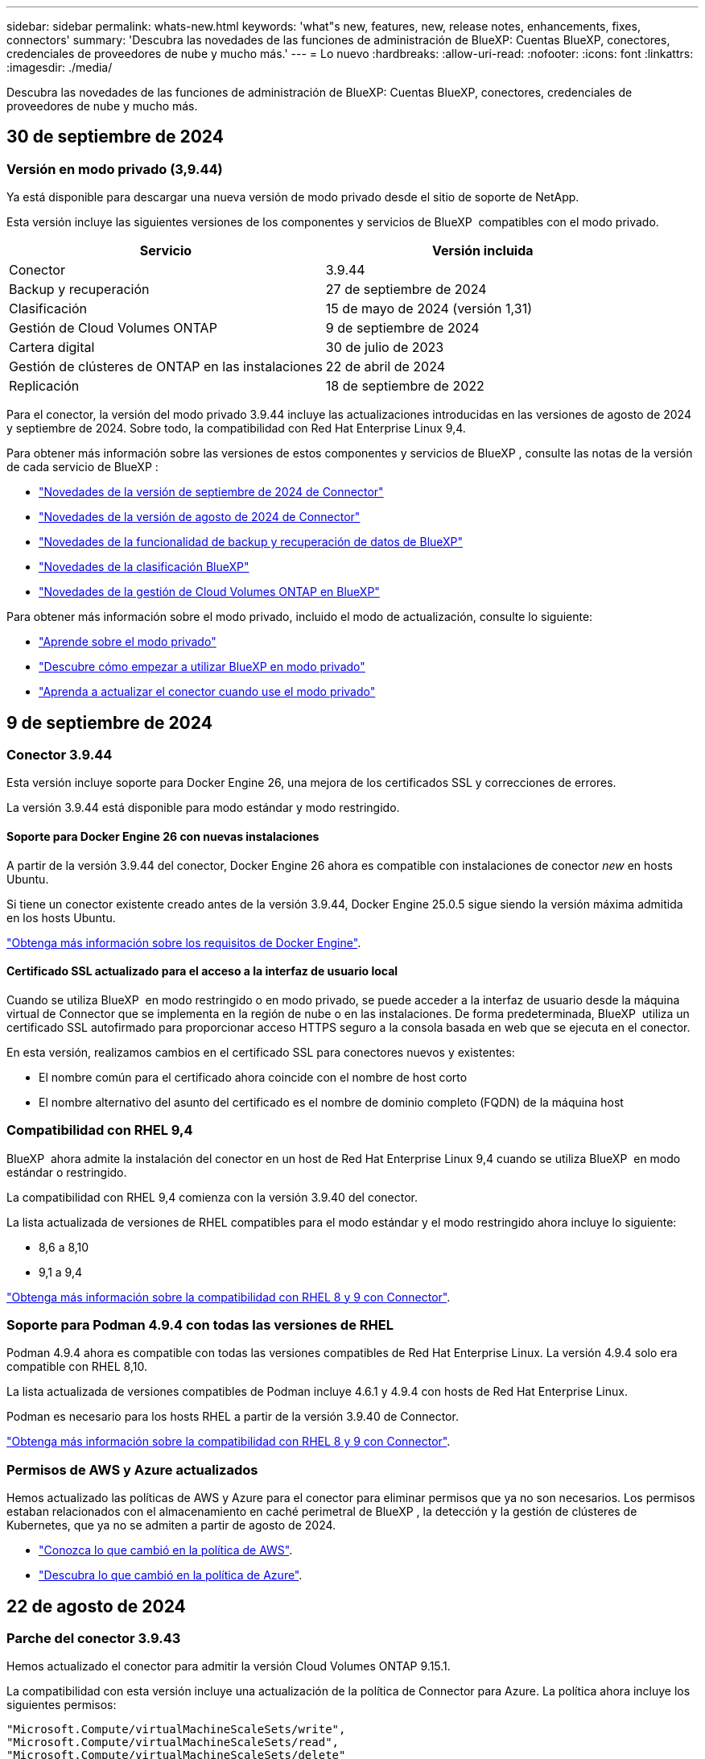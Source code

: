 ---
sidebar: sidebar 
permalink: whats-new.html 
keywords: 'what"s new, features, new, release notes, enhancements, fixes, connectors' 
summary: 'Descubra las novedades de las funciones de administración de BlueXP: Cuentas BlueXP, conectores, credenciales de proveedores de nube y mucho más.' 
---
= Lo nuevo
:hardbreaks:
:allow-uri-read: 
:nofooter: 
:icons: font
:linkattrs: 
:imagesdir: ./media/


[role="lead"]
Descubra las novedades de las funciones de administración de BlueXP: Cuentas BlueXP, conectores, credenciales de proveedores de nube y mucho más.



== 30 de septiembre de 2024



=== Versión en modo privado (3,9.44)

Ya está disponible para descargar una nueva versión de modo privado desde el sitio de soporte de NetApp.

Esta versión incluye las siguientes versiones de los componentes y servicios de BlueXP  compatibles con el modo privado.

[cols="2*"]
|===
| Servicio | Versión incluida 


| Conector | 3.9.44 


| Backup y recuperación | 27 de septiembre de 2024 


| Clasificación | 15 de mayo de 2024 (versión 1,31) 


| Gestión de Cloud Volumes ONTAP | 9 de septiembre de 2024 


| Cartera digital | 30 de julio de 2023 


| Gestión de clústeres de ONTAP en las instalaciones | 22 de abril de 2024 


| Replicación | 18 de septiembre de 2022 
|===
Para el conector, la versión del modo privado 3.9.44 incluye las actualizaciones introducidas en las versiones de agosto de 2024 y septiembre de 2024. Sobre todo, la compatibilidad con Red Hat Enterprise Linux 9,4.

Para obtener más información sobre las versiones de estos componentes y servicios de BlueXP , consulte las notas de la versión de cada servicio de BlueXP :

* https://docs.netapp.com/us-en/bluexp-setup-admin/whats-new.html#9-september-2024["Novedades de la versión de septiembre de 2024 de Connector"]
* https://docs.netapp.com/us-en/bluexp-setup-admin/whats-new.html#8-august-2024["Novedades de la versión de agosto de 2024 de Connector"]
* https://docs.netapp.com/us-en/bluexp-backup-recovery/whats-new.html["Novedades de la funcionalidad de backup y recuperación de datos de BlueXP"^]
* https://docs.netapp.com/us-en/bluexp-classification/whats-new.html["Novedades de la clasificación BlueXP"^]
* https://docs.netapp.com/us-en/bluexp-cloud-volumes-ontap/whats-new.html["Novedades de la gestión de Cloud Volumes ONTAP en BlueXP"^]


Para obtener más información sobre el modo privado, incluido el modo de actualización, consulte lo siguiente:

* https://docs.netapp.com/us-en/bluexp-setup-admin/concept-modes.html["Aprende sobre el modo privado"]
* https://docs.netapp.com/us-en/bluexp-setup-admin/task-quick-start-private-mode.html["Descubre cómo empezar a utilizar BlueXP en modo privado"]
* https://docs.netapp.com/us-en/bluexp-setup-admin/task-upgrade-connector.html["Aprenda a actualizar el conector cuando use el modo privado"]




== 9 de septiembre de 2024



=== Conector 3.9.44

Esta versión incluye soporte para Docker Engine 26, una mejora de los certificados SSL y correcciones de errores.

La versión 3.9.44 está disponible para modo estándar y modo restringido.



==== Soporte para Docker Engine 26 con nuevas instalaciones

A partir de la versión 3.9.44 del conector, Docker Engine 26 ahora es compatible con instalaciones de conector _new_ en hosts Ubuntu.

Si tiene un conector existente creado antes de la versión 3.9.44, Docker Engine 25.0.5 sigue siendo la versión máxima admitida en los hosts Ubuntu.

https://docs.netapp.com/us-en/bluexp-setup-admin/task-install-connector-on-prem.html#step-1-review-host-requirements["Obtenga más información sobre los requisitos de Docker Engine"].



==== Certificado SSL actualizado para el acceso a la interfaz de usuario local

Cuando se utiliza BlueXP  en modo restringido o en modo privado, se puede acceder a la interfaz de usuario desde la máquina virtual de Connector que se implementa en la región de nube o en las instalaciones. De forma predeterminada, BlueXP  utiliza un certificado SSL autofirmado para proporcionar acceso HTTPS seguro a la consola basada en web que se ejecuta en el conector.

En esta versión, realizamos cambios en el certificado SSL para conectores nuevos y existentes:

* El nombre común para el certificado ahora coincide con el nombre de host corto
* El nombre alternativo del asunto del certificado es el nombre de dominio completo (FQDN) de la máquina host




=== Compatibilidad con RHEL 9,4

BlueXP  ahora admite la instalación del conector en un host de Red Hat Enterprise Linux 9,4 cuando se utiliza BlueXP  en modo estándar o restringido.

La compatibilidad con RHEL 9,4 comienza con la versión 3.9.40 del conector.

La lista actualizada de versiones de RHEL compatibles para el modo estándar y el modo restringido ahora incluye lo siguiente:

* 8,6 a 8,10
* 9,1 a 9,4


https://docs.netapp.com/us-en/bluexp-setup-admin/reference-connector-operating-system-changes.html["Obtenga más información sobre la compatibilidad con RHEL 8 y 9 con Connector"].



=== Soporte para Podman 4.9.4 con todas las versiones de RHEL

Podman 4.9.4 ahora es compatible con todas las versiones compatibles de Red Hat Enterprise Linux. La versión 4.9.4 solo era compatible con RHEL 8,10.

La lista actualizada de versiones compatibles de Podman incluye 4.6.1 y 4.9.4 con hosts de Red Hat Enterprise Linux.

Podman es necesario para los hosts RHEL a partir de la versión 3.9.40 de Connector.

https://docs.netapp.com/us-en/bluexp-setup-admin/reference-connector-operating-system-changes.html["Obtenga más información sobre la compatibilidad con RHEL 8 y 9 con Connector"].



=== Permisos de AWS y Azure actualizados

Hemos actualizado las políticas de AWS y Azure para el conector para eliminar permisos que ya no son necesarios. Los permisos estaban relacionados con el almacenamiento en caché perimetral de BlueXP , la detección y la gestión de clústeres de Kubernetes, que ya no se admiten a partir de agosto de 2024.

* https://docs.netapp.com/us-en/bluexp-setup-admin/reference-permissions.html#change-log["Conozca lo que cambió en la política de AWS"].
* https://docs.netapp.com/us-en/bluexp-setup-admin/reference-permissions-azure.html#change-log["Descubra lo que cambió en la política de Azure"].




== 22 de agosto de 2024



=== Parche del conector 3.9.43

Hemos actualizado el conector para admitir la versión Cloud Volumes ONTAP 9.15.1.

La compatibilidad con esta versión incluye una actualización de la política de Connector para Azure. La política ahora incluye los siguientes permisos:

[source, json]
----
"Microsoft.Compute/virtualMachineScaleSets/write",
"Microsoft.Compute/virtualMachineScaleSets/read",
"Microsoft.Compute/virtualMachineScaleSets/delete"
----
Estos permisos son necesarios para la compatibilidad de Cloud Volumes ONTAP con conjuntos de escalas de máquinas virtuales. Si tiene conectores existentes y desea utilizar esta nueva función, deberá agregar estos permisos a los roles personalizados asociados a sus credenciales de Azure.

* https://docs.netapp.com/us-en/cloud-volumes-ontap-relnotes["Obtenga más información sobre la versión 9.15.1 de Cloud Volumes ONTAP"^]
* https://docs.netapp.com/us-en/bluexp-setup-admin/reference-permissions-azure.html["Ver los permisos de Azure para Connector"].




== 8 de agosto de 2024



=== Conector 3.9.43

Esta versión incluye mejoras y correcciones de errores menores.

La versión 3.9.43 está disponible para modo estándar y modo restringido.



=== Actualización de los requisitos de CPU y RAM

Para proporcionar una mayor fiabilidad y mejorar el rendimiento de BlueXP  y el conector, ahora necesitamos CPU y RAM adicionales para la máquina virtual de conector:

* CPU: 8 núcleos o 8 vCPU (el requisito anterior era 4)
* RAM: 32 GB (el requisito anterior era 14 GB)


Como resultado de este cambio, el tipo de instancia de VM predeterminado al implementar el conector desde BlueXP  o desde el mercado del proveedor de nube es el siguiente:

* AWS: t3.2xlarge
* Azure: Standard_D8s_v3
* Google Cloud: N2-standard-8


Los requisitos actualizados de CPU y RAM se aplican a todos los conectores nuevos. Para los conectores existentes, se recomienda aumentar la CPU y la RAM para proporcionar un mejor rendimiento y fiabilidad.



=== Compatibilidad con Podman 4.9.4 con RHEL 8,10

Ahora se admite la versión 4.9.4 de Podman al instalar Connector en un host Red Hat Enterprise Linux 8,10.



=== Validación de usuario para federación de identidades

Si utiliza la federación de identidades con BlueXP , todos los usuarios que inicien sesión en BlueXP  por primera vez deberán completar un formulario rápido para validar su identidad.



== 31 de julio de 2024



=== Versión en modo privado (3,9.42)

Ya está disponible para descargar una nueva versión de modo privado desde el sitio de soporte de NetApp.



==== Compatibilidad con RHEL 8 y 9

Esta versión incluye soporte para instalar Connector en un host Red Hat Enterprise Linux 8 o 9 cuando se utiliza BlueXP en modo privado. Se admiten las siguientes versiones de RHEL:

* 8,6 a 8,10
* 9,1 a 9,3


Podman se requiere como herramienta de orquestación de contenedores para estos sistemas operativos.

Debe conocer los requisitos de Podman, las limitaciones conocidas, un resumen de la compatibilidad con el sistema operativo, qué hacer si tiene un host RHEL 7, cómo comenzar y mucho más.

https://docs.netapp.com/us-en/bluexp-setup-admin/reference-connector-operating-system-changes.html["Obtenga más información sobre la compatibilidad con RHEL 8 y 9 con Connector"].



==== Versiones incluidas en esta versión

Esta versión incluye las siguientes versiones de los servicios de BlueXP que son compatibles con el modo privado.

[cols="2*"]
|===
| Servicio | Versión incluida 


| Conector | 3.9.42 


| Backup y recuperación | 18 de julio de 2024 


| Clasificación | 1 de julio de 2024 (versión 1,33) 


| Gestión de Cloud Volumes ONTAP | 10 de junio de 2024 


| Cartera digital | 30 de julio de 2023 


| Gestión de clústeres de ONTAP en las instalaciones | 30 de julio de 2023 


| Replicación | 18 de septiembre de 2022 
|===
Para obtener más información sobre las versiones de estos servicios de BlueXP, consulta las notas de la versión de cada servicio de BlueXP.

* https://docs.netapp.com/us-en/bluexp-setup-admin/concept-modes.html["Aprende sobre el modo privado"]
* https://docs.netapp.com/us-en/bluexp-setup-admin/task-quick-start-private-mode.html["Descubre cómo empezar a utilizar BlueXP en modo privado"]
* https://docs.netapp.com/us-en/bluexp-setup-admin/task-upgrade-connector.html["Aprenda a actualizar el conector cuando use el modo privado"]
* https://docs.netapp.com/us-en/bluexp-backup-recovery/whats-new.html["Descubre las novedades del backup y la recuperación de datos de BlueXP"^]
* https://docs.netapp.com/us-en/bluexp-classification/whats-new.html["Descubre las novedades de la clasificación de BlueXP"^]
* https://docs.netapp.com/us-en/bluexp-cloud-volumes-ontap/whats-new.html["Descubre las novedades de la gestión de Cloud Volumes ONTAP en BlueXP"^]




== 15 de julio de 2024



=== Compatibilidad con RHEL 8,10

BlueXP ahora admite la instalación de Connector en un host Red Hat Enterprise Linux 8,10 cuando se utiliza el modo estándar o el modo restringido.

La compatibilidad con RHEL 8,10 comienza con la versión 3.9.40 del conector.

https://docs.netapp.com/us-en/bluexp-setup-admin/reference-connector-operating-system-changes.html["Obtenga más información sobre la compatibilidad con RHEL 8 y 9 con Connector"].



== 8 de julio de 2024



=== Conector 3.9.42

Esta versión incluye mejoras menores, correcciones de errores y soporte para Connector en la región AWS Canada West (Calgary).

La versión 3.9.42 está disponible para modo estándar y modo restringido.



=== Requisitos del motor Docker actualizados

Cuando Connector está instalado en un host Ubuntu, la versión mínima admitida de Docker Engine es ahora 23,0.6. Anteriormente era 19,3.1.

La versión máxima admitida sigue siendo 25,0.5.

https://docs.netapp.com/us-en/bluexp-setup-admin/task-install-connector-on-prem.html#step-1-review-host-requirements["Ver requisitos del host de Connector"].



=== Ahora se requiere verificación de correo electrónico

Ahora se requiere que los nuevos usuarios que se registren en BlueXP verifiquen su dirección de correo electrónico para poder iniciar sesión.



== 12 de junio de 2024



=== Conector 3.9.41

Esta versión de BlueXP Connector incluye mejoras de seguridad y correcciones de errores menores.

La versión 3.9.41 está disponible para modo estándar y modo restringido.



== 4 de junio de 2024



=== Versión en modo privado (3,9.40)

Ya está disponible para descargar una nueva versión de modo privado desde el sitio de soporte de NetApp. Esta versión incluye las siguientes versiones de los servicios de BlueXP que son compatibles con el modo privado.

Tenga en cuenta que esta versión de modo privado _not_ incluye compatibilidad con el conector con Red Hat Enterprise Linux 8 y 9.

[cols="2*"]
|===
| Servicio | Versión incluida 


| Conector | 3.9.40 


| Backup y recuperación | 17 de mayo de 2024 


| Clasificación | 15 de mayo de 2024 (versión 1,31) 


| Gestión de Cloud Volumes ONTAP | 17 de mayo de 2024 


| Cartera digital | 30 de julio de 2023 


| Gestión de clústeres de ONTAP en las instalaciones | 30 de julio de 2023 


| Replicación | 18 de septiembre de 2022 
|===
Para obtener más información sobre las versiones de estos servicios de BlueXP, consulta las notas de la versión de cada servicio de BlueXP.

* https://docs.netapp.com/us-en/bluexp-setup-admin/concept-modes.html["Aprende sobre el modo privado"]
* https://docs.netapp.com/us-en/bluexp-setup-admin/task-quick-start-private-mode.html["Descubre cómo empezar a utilizar BlueXP en modo privado"]
* https://docs.netapp.com/us-en/bluexp-setup-admin/task-upgrade-connector.html["Aprenda a actualizar el conector cuando use el modo privado"]
* https://docs.netapp.com/us-en/bluexp-backup-recovery/whats-new.html["Descubre las novedades del backup y la recuperación de datos de BlueXP"^]
* https://docs.netapp.com/us-en/bluexp-classification/whats-new.html["Descubre las novedades de la clasificación de BlueXP"^]
* https://docs.netapp.com/us-en/bluexp-cloud-volumes-ontap/whats-new.html["Descubre las novedades de la gestión de Cloud Volumes ONTAP en BlueXP"^]




== 17 de mayo de 2024



=== Conector 3.9.40

Esta versión de BlueXP Connector incluye compatibilidad con sistemas operativos adicionales, mejoras de seguridad menores y correcciones de errores.

En este momento, la versión 3.9.40 está disponible para modo estándar y modo restringido.



==== Compatibilidad con RHEL 8 y 9

El conector ahora es compatible con los hosts que ejecutan las siguientes versiones de Red Hat Enterprise Linux con instalaciones de conector _new_ cuando se utiliza BlueXP en modo estándar o restringido:

* 8,6 a 8,9
* 9,1 a 9,3


Podman se requiere como herramienta de orquestación de contenedores para estos sistemas operativos.

Debe conocer los requisitos de Podman, las limitaciones conocidas, un resumen de la compatibilidad con el sistema operativo, qué hacer si tiene un host RHEL 7, cómo comenzar y mucho más.

https://docs.netapp.com/us-en/bluexp-setup-admin/reference-connector-operating-system-changes.html["Obtenga más información sobre la compatibilidad con RHEL 8 y 9 con Connector"].



==== Fin del soporte para RHEL 7 y CentOS 7

El 30 de junio de 2024, RHEL 7 llegará al final del mantenimiento (EOM), mientras que CentOS 7 alcanzará el final de su vida útil (EOL). NetApp continuará admitiendo el conector en estas distribuciones de Linux hasta el 30 de junio de 2024.

https://docs.netapp.com/us-en/bluexp-setup-admin/reference-connector-operating-system-changes.html["Descubra qué hacer si tiene un conector existente que se ejecuta en RHEL 7 o CentOS 7"].



==== Actualización de permisos de AWS

En la versión 3.9.38, actualizamos la directiva Connector para AWS para incluir el permiso «EC2:DescribeAvailabilityZones». Este permiso ahora es necesario para admitir las zonas locales de AWS con Cloud Volumes ONTAP.

* https://docs.netapp.com/us-en/bluexp-setup-admin/reference-permissions-aws.html["Ver los permisos de AWS para el conector"].
* https://docs.netapp.com/us-en/bluexp-cloud-volumes-ontap/whats-new.html["Obtenga más información sobre el soporte para las zonas locales de AWS"^]




== 22 de abril de 2024



=== Conector 3.9.39

Esta versión de BlueXP Connector incluye mejoras de seguridad y correcciones de errores menores.

En este momento, la versión 3.9.39 está disponible para modo estándar y modo restringido.



=== Permisos de AWS para crear un conector

Ahora se necesitan dos permisos adicionales para crear un conector en AWS desde BlueXP:

[source, json]
----
"ec2:DescribeLaunchTemplates",
"ec2:CreateLaunchTemplate",
----
Estos permisos son necesarios para habilitar IMDSv2 en la instancia EC2 para el conector.

Hemos incluido estos permisos en la política que se muestra en la interfaz de usuario de BlueXP al crear un Connector y en la misma política que se proporciona en la documentación.


NOTE: Esta directiva sólo contiene los permisos necesarios para iniciar la instancia de Connector en AWS desde BlueXP. No es la misma política que se asigna a la instancia de Connector.

https://docs.netapp.com/us-en/bluexp-setup-admin/task-install-connector-aws-bluexp.html#step-2-set-up-aws-permissions["Aprenda a configurar permisos de AWS para crear un conector desde AWS"].



== 11 de abril de 2024



=== Actualización de Docker Engine

Hemos actualizado los requisitos de Docker Engine para especificar la versión máxima admitida en el conector, que es 25,0.5. La versión mínima admitida sigue siendo la 19,3.1.

https://docs.netapp.com/us-en/bluexp-setup-admin/task-install-connector-on-prem.html#step-1-review-host-requirements["Ver requisitos del host de Connector"].



== 26 de marzo de 2024



=== Versión en modo privado (3,9.38)

Ya está disponible una nueva versión del modo privado para BlueXP. Esta versión incluye las siguientes versiones de los servicios de BlueXP que son compatibles con el modo privado.

[cols="2*"]
|===
| Servicio | Versión incluida 


| Conector | 3.9.38 


| Backup y recuperación | 12 de marzo de 2024 


| Clasificación | 4 de marzo de 2024 


| Gestión de Cloud Volumes ONTAP | 8 de marzo de 2024 


| Cartera digital | 30 de julio de 2023 


| Gestión de clústeres de ONTAP en las instalaciones | 30 de julio de 2023 


| Replicación | 18 de septiembre de 2022 
|===
Esta nueva versión está disponible para descargar desde el sitio de soporte de NetApp.

* https://docs.netapp.com/us-en/bluexp-setup-admin/concept-modes.html["Aprende sobre el modo privado"]
* https://docs.netapp.com/us-en/bluexp-setup-admin/task-quick-start-private-mode.html["Descubre cómo empezar a utilizar BlueXP en modo privado"]
* https://docs.netapp.com/us-en/bluexp-setup-admin/task-upgrade-connector.html["Aprenda a actualizar el conector cuando use el modo privado"]




== 8 de marzo de 2024



=== Conector 3.9.38

En este momento, la versión 3.9.38 está disponible para modo estándar y modo restringido. Esta versión incluye compatibilidad con IMDSv2 en AWS y una actualización de permisos de AWS.



==== Compatibilidad con IMDSv2

BlueXP ahora es compatible con el servicio de metadatos de la instancia de Amazon EC2 versión 2 (IMDSv2) con la instancia de conector y con las instancias de Cloud Volumes ONTAP. IMDSv2 proporciona protección mejorada contra vulnerabilidades. Anteriormente, solo IMDSv1 era compatible.

https://aws.amazon.com/blogs/security/defense-in-depth-open-firewalls-reverse-proxies-ssrf-vulnerabilities-ec2-instance-metadata-service/["Obtenga más información sobre IMDSv2 en el blog de seguridad de AWS"^]

El servicio de metadatos de instancia (IMDS) se activa de la siguiente forma en las instancias EC2:

* Para nuevas puestas en marcha de Connector de BlueXP o mediante https://docs.netapp.com/us-en/bluexp-automation/automate/overview.html["Guiones Terraform"^], IMDSv2 está activado por defecto en la instancia EC2.
* Si inicia una nueva instancia de EC2 en AWS y, a continuación, instala manualmente el software Connector, también se habilita IMDSv2 de forma predeterminada.
* Si inicia Connector desde AWS Marketplace, IMDSv1 está habilitado de forma predeterminada. Puede configurar manualmente IMDSv2 en la instancia de EC2.
* Para los conectores existentes, IMDSv1 sigue siendo compatible, pero puede configurar manualmente IMDSv2 en la instancia EC2 si lo prefiere.
* Para Cloud Volumes ONTAP, IMDSv1 se habilita de forma predeterminada en las instancias nuevas y existentes. Puede configurar manualmente IMDSv2 en las instancias EC2 si lo prefiere.


https://docs.netapp.com/us-en/bluexp-setup-admin/task-require-imdsv2.html["Aprenda a configurar IMDSv2 en instancias existentes"].



==== Actualización de permisos de AWS

Hemos actualizado la política de Connector para AWS para incluir el permiso «EC2:DescribeAvailabilityZones». Este permiso es necesario para una próxima versión. Actualizaremos las notas de la versión con más detalles cuando esa versión esté disponible.

https://docs.netapp.com/us-en/bluexp-setup-admin/reference-permissions-aws.html["Ver los permisos de AWS para el conector"].



=== Configuración de proxy y configuración de Cloud Volumes ONTAP

La configuración del servidor proxy para el conector ahora está disponible en la página *Administrar conectores* (modo estándar) o en la página *Editar conectores* (modo restringido y modo privado).

https://docs.netapp.com/us-en/bluexp-setup-admin/task-configuring-proxy.html["Aprenda a configurar Connector para usar un servidor proxy"].

Además, cambiamos el nombre de la página *Configuración del conector* a *Configuración de Cloud Volumes ONTAP*.

image:https://raw.githubusercontent.com/NetAppDocs/bluexp-setup-admin/main/media/screenshot-cvo-settings.png["Una captura de pantalla que muestra la opción Configuración de Cloud Volumes ONTAP que está disponible en el menú Configuración."]



== 15 de febrero de 2024



=== Conector 3.9.37

Esta versión de BlueXP Connector incluye mejoras de seguridad y correcciones de errores menores.

En este momento, la versión 3.9.37 está disponible para modo estándar y modo restringido.



=== Editar nombre

Si usas las credenciales de la nube de NetApp para iniciar sesión en BlueXP, ahora puedes editar tu nombre en *Configuración de usuario*.

image:https://raw.githubusercontent.com/NetAppDocs/bluexp-setup-admin/main/media/screenshot-edit-name.png["Una captura de pantalla que muestra la capacidad de editar su nombre en Configuración de usuario."]

No se puede editar su nombre si inicia sesión con una conexión federada o con su cuenta del sitio de soporte de NetApp.



== 11 de enero de 2024



=== Conector 3.9.36

Esta versión incluye mejoras menores, correcciones de errores y soporte para Connector en las siguientes regiones de nube:

* La región de Israel (Tel Aviv) en AWS
* La región de Arabia Saudita en Google Cloud




== 5 de diciembre de 2023



=== Versión en modo privado (3,9.35)

Ya está disponible una nueva versión del modo privado para BlueXP. Esta versión incluye la versión 3.9.35 del conector y versiones de los servicios de BlueXP compatibles con el modo privado a partir de octubre de 2023.

Esta nueva versión está disponible para descargar desde el sitio de soporte de NetApp.

* https://docs.netapp.com/us-en/bluexp-setup-admin/concept-modes.html#private-mode["Obtén más información sobre los servicios de BlueXP que se incluyen en el modo privado"]
* https://docs.netapp.com/us-en/bluexp-setup-admin/task-quick-start-private-mode.html["Descubre cómo empezar a utilizar BlueXP en modo privado"]
* https://docs.netapp.com/us-en/bluexp-setup-admin/task-upgrade-connector.html["Aprenda a actualizar el conector cuando use el modo privado"]




== 8 de noviembre de 2023



=== Conector 3.9.35

Esta versión incluye mejoras de seguridad y correcciones de errores menores.



== 6 de octubre de 2023



=== Conector 3.9.34

Esta versión incluye mejoras y correcciones de errores menores.



== 10 de septiembre de 2023



=== Conector 3.9.33

* Cuando creas un conector en AWS desde BlueXP, ahora puedes buscar dentro del campo Par de claves para encontrar más fácilmente el par de claves que quieres usar con la instancia de Connector.
+
image:https://raw.githubusercontent.com/NetAppDocs/bluexp-setup-admin/main/media/screenshot-connector-aws-key-pair.png["Una captura de pantalla de la opción de búsqueda en el campo Par de claves que aparece en la página Red al crear un conector en AWS desde BlueXP."]

* Esta actualización también incluye correcciones de errores.




== 30 de julio de 2023



=== Conector 3.9.32

* Ahora puedes usar la API del servicio de auditoría de BlueXP para exportar registros de auditoría.
+
El servicio de auditoría registra información sobre las operaciones realizadas por los servicios de BlueXP. Esto incluye espacios de trabajo, conectores utilizados y otros datos de telemetría. Puede utilizar estos datos para determinar qué acciones se realizaron, quién las realizó y cuándo ocurrieron.

+
https://docs.netapp.com/us-en/bluexp-automation/audit/overview.html["Obtenga más información sobre el uso de la API del servicio de auditoría"^]

+
Tenga en cuenta que también se puede acceder a este enlace desde la interfaz de usuario de BlueXP en la página Timeline.

* Esta versión del conector también incluye mejoras de Cloud Volumes ONTAP y mejoras del clúster de ONTAP en las instalaciones.
+
** https://docs.netapp.com/us-en/bluexp-cloud-volumes-ontap/whats-new.html#30-july-2023["Obtenga información acerca de las mejoras de Cloud Volumes ONTAP"^]
** https://docs.netapp.com/us-en/bluexp-ontap-onprem/whats-new.html#30-july-2023["Obtenga información acerca de las mejoras del clúster en las instalaciones de ONTAP"^]






== 2 de julio de 2023



=== Conector 3.9.31

* Ahora puede descubrir clústeres de ONTAP en las instalaciones desde la pestaña *Mi estado* (anteriormente *Mis oportunidades*)
+
https://docs.netapp.com/us-en/bluexp-ontap-onprem/task-discovering-ontap.html#add-a-pre-discovered-cluster["Aprenda a descubrir clústeres en la página Mi estado"].

* Si utiliza el conector en una región de gobierno de Azure, debe asegurarse de que el conector puede ponerse en contacto con el siguiente punto final:
+
\https://occmclientinfragov.azurecr.us

+
Este punto final es necesario para instalar manualmente el conector y para actualizar el conector y sus componentes Docker.

+
Como resultado de este cambio, un conector en una región de Azure Government ya no contacta con el siguiente punto final:

+
\https://cloudmanagerinfraprod.azurecr.io

+
Tenga en cuenta que este punto final sigue siendo necesario para todas las demás configuraciones de modo restringido y para el modo estándar.





== 4 de junio de 2023



=== Conector 3.9.30

* Al abrir un caso de soporte de NetApp desde la consola de soporte, BlueXP ahora abre el caso con la cuenta del sitio de soporte de NetApp asociada con tu inicio de sesión en BlueXP. BlueXP ya usaba la cuenta del sitio de soporte de NetApp asociada con toda la cuenta de BlueXP.
+
Como parte de este cambio, el registro de soporte para una cuenta de BlueXP se realiza a través de la cuenta del sitio de soporte de NetApp asociada con el inicio de sesión de un usuario en BlueXP. Anteriormente, el registro de soporte se realizaba a través de una cuenta NSS asociada a toda la cuenta de BlueXP. Como resultado, los demás usuarios de BlueXP no verán el mismo estado de registro de soporte si no han asociado una cuenta de sitio de soporte de NetApp con su inicio de sesión de BlueXP. Si has registrado anteriormente tu cuenta de BlueXP para soporte, el estado de registro sigue siendo válido. Solo necesita agregar una cuenta NSS a nivel de usuario para ver el estado.

+
** https://docs.netapp.com/us-en/bluexp-setup-admin/task-get-help.html#create-a-case-with-netapp-support["Aprenda a crear un caso con el soporte de NetApp"]
** https://docs.netapp.com/us-en/cloud-manager-setup-admin/task-manage-user-credentials.html["Descubre cómo gestionar las credenciales asociadas con tu inicio de sesión de BlueXP"]
** https://docs.netapp.com/us-en/bluexp-setup-admin/task-support-registration.html["Aprenda a registrarse para obtener soporte"]


* Ahora puedes buscar la documentación en BlueXP. Los resultados de búsqueda ahora proporcionan enlaces a contenido en docs.netapp.com y kb.netapp.com, lo que podría ayudar a responder una pregunta que tenga.
+
image:https://raw.githubusercontent.com/NetAppDocs/cloud-manager-setup-admin/main/media/screenshot-search-docs.png["Una captura de pantalla de la búsqueda BlueXP que está disponible en la parte superior de la consola."]

* Ahora, Connector te permite añadir y gestionar cuentas de almacenamiento de Azure desde BlueXP.
+
https://docs.netapp.com/us-en/bluexp-blob-storage/task-add-blob-storage.html["Descubre cómo añadir nuevas cuentas de almacenamiento de Azure a tus suscripciones de Azure desde BlueXP"^].

* El conector ahora es compatible con las siguientes regiones de AWS:
+
** Hyderabad (ap-SUR-2)
** Melbourne (ap-sureste-4)
** España (eu-SUR-2)
** EAU (ME-CENTRAL-1)
** Zúrich (eu-CENTRAL-2)


* El conector ahora es compatible con las siguientes regiones de Azure:
+
** Brasil Sur
** Francia Sur
** Jio India Central
** Jio India West
** Polonia Central
** Qatar Central


* Ahora el conector es compatible con las siguientes regiones de Google Cloud:
+
** Colón (EE. UU.-este 5)
** Dallas (EE.UU.-sur-1)


+
https://cloud.netapp.com/cloud-volumes-global-regions["Consulte la lista completa de las regiones admitidas"^]





== 7 de mayo de 2023



=== Conector 3.9.29

* Ubuntu 22,04 es el nuevo sistema operativo para Connector cuando se pone en marcha un Connector desde BlueXP o desde el mercado de tu proveedor de nube.
+
También tiene la opción de instalar manualmente el conector en su propio host Linux que ejecuta Ubuntu 22,04.

* Red Hat Enterprise Linux 8,6 y 8,7 ya no son compatibles con las nuevas implementaciones de Connector.
+
Estas versiones no son compatibles con nuevas implementaciones porque Red Hat ya no es compatible con Docker, que es necesario para Connector. Si tiene un conector existente ejecutándose en RHEL 8,6 o 8,7, NetApp seguirá admitiendo su configuración.

+
Red Hat 7,6, 7,7, 7,8 y 7,9 siguen siendo compatibles con conectores nuevos y existentes.

* El conector ahora es compatible en la región de Qatar en Google Cloud.
* El conector también es compatible con la región central de Suecia en Microsoft Azure.
+
https://cloud.netapp.com/cloud-volumes-global-regions["Consulte la lista completa de las regiones admitidas"^]

* Esta versión del conector incluye mejoras de Cloud Volumes ONTAP.
+
https://docs.netapp.com/us-en/bluexp-cloud-volumes-ontap/whats-new.html#7-may-2023["Obtenga información acerca de las mejoras de Cloud Volumes ONTAP"^]





== 4 de abril de 2023



=== Modos de implementación

BlueXP _modos de implementación_ le permiten utilizar BlueXP de forma que se ajuste a sus requisitos empresariales y de seguridad. Puede elegir entre tres modos:

* Modo estándar
* Modo restringido
* Modo privado


https://docs.netapp.com/us-en/bluexp-setup-admin/concept-modes.html["Obtenga más información sobre estos modos de implementación"].


NOTE: La introducción del modo restringido sustituye a la opción de activar o desactivar la plataforma SaaS. Puede habilitar el modo restringido en el momento de crear una cuenta. No se puede habilitar ni deshabilitar más adelante.



== 3 de abril de 2023



=== Conector 3.9.28

* Las notificaciones por correo electrónico ahora son compatibles con la cartera digital de BlueXP.
+
Si configura los ajustes de notificación, puede recibir notificaciones por correo electrónico cuando sus licencias de BYOL estén a punto de expirar (una notificación de "advertencia") o si ya han caducado (una notificación de "error").

+
https://docs.netapp.com/us-en/bluexp-setup-admin/task-monitor-cm-operations.html["Aprenda a configurar notificaciones por correo electrónico"].

* El conector ahora es compatible con la región de Google Cloud en Turín.
+
https://cloud.netapp.com/cloud-volumes-global-regions["Consulte la lista completa de las regiones admitidas"^]

* Ahora puede gestionar las credenciales de usuario asociadas con su inicio de sesión de BlueXP: Credenciales de ONTAP y credenciales del sitio de soporte de NetApp (NSS).
+
Al ir a *Configuración > credenciales*, puede ver las credenciales, actualizar las credenciales y eliminarlas. Por ejemplo, si cambia la contraseña para estas credenciales, deberá actualizar la contraseña en BlueXP.

+
https://docs.netapp.com/us-en/bluexp-setup-admin/task-manage-user-credentials.html["Aprenda a gestionar las credenciales de usuario"].

* Ahora puede cargar archivos adjuntos al crear un caso de soporte o al actualizar las notas del caso para un caso de soporte existente.
+
https://docs.netapp.com/us-en/bluexp-setup-admin/task-get-help.html#manage-your-support-cases["Descubra cómo crear y gestionar casos de soporte"].

* Esta versión del conector también incluye mejoras de Cloud Volumes ONTAP y mejoras del clúster de ONTAP en las instalaciones.
+
** https://docs.netapp.com/us-en/bluexp-cloud-volumes-ontap/whats-new.html#3-april-2023["Obtenga información acerca de las mejoras de Cloud Volumes ONTAP"^]
** https://docs.netapp.com/us-en/bluexp-ontap-onprem/whats-new.html#3-april-2023["Obtenga información acerca de las mejoras del clúster en las instalaciones de ONTAP"^]






== 5 de marzo de 2023



=== Conector 3.9.27

* La búsqueda ya está disponible en la consola BlueXP. En este momento, puede utilizar la búsqueda para buscar servicios y características de BlueXP.
+
image:https://raw.githubusercontent.com/NetAppDocs/bluexp-setup-admin/main/media/screenshot-search.png["Una captura de pantalla de la búsqueda BlueXP que está disponible en la parte superior de la consola."]

* Puede ver y gestionar los casos de soporte activos y resueltos directamente desde BlueXP. Es posible gestionar los casos asociados con su cuenta de NSS y con su empresa.
+
https://docs.netapp.com/us-en/bluexp-setup-admin/task-get-help.html#manage-your-support-cases["Aprenda a gestionar sus casos de soporte"].

* El conector ahora es compatible con cualquier entorno de nube que tenga un aislamiento completo de Internet. A continuación, puede usar la consola BlueXP que se ejecuta en el conector para implementar Cloud Volumes ONTAP en la misma ubicación y detectar clústeres de ONTAP en las instalaciones (si tiene una conexión desde su entorno de cloud a un entorno local). También puedes utilizar el backup y la recuperación de datos de BlueXP para realizar backups de volúmenes de Cloud Volumes ONTAP en las regiones comerciales de AWS y Azure. No hay otros servicios de BlueXP compatibles con este tipo de puesta en marcha, a excepción de la cartera digital de BlueXP.
+
La región de la nube puede ser una región para agencias estadounidenses seguras como AWS Top Secret Cloud, AWS Secret Cloud, Azure IL6 o cualquier región comercial.

+
Para empezar, instale manualmente el software Connector, inicie sesión en la consola BlueXP que se ejecuta en el conector, añada la licencia BYOL a la cartera digital de BlueXP y, después, implemente Cloud Volumes ONTAP.

+
** https://docs.netapp.com/us-en/bluexp-setup-admin/task-install-connector-onprem-no-internet.html["Instale el conector en una ubicación sin acceso a Internet"^]
** https://docs.netapp.com/us-en/bluexp-cloud-volumes-ontap/task-manage-node-licenses.html#manage-byol-licenses["Añada una licencia sin asignar"^]
** https://docs.netapp.com/us-en/bluexp-cloud-volumes-ontap/concept-overview-cvo.html["Empiece a usar Cloud Volumes ONTAP"^]


* El conector ahora le permite agregar y gestionar cubos de Amazon S3 desde BlueXP.
+
https://docs.netapp.com/us-en/bluexp-s3-storage/task-add-s3-bucket.html["Vea cómo añadir nuevos bloques de Amazon S3 en su cuenta de AWS desde BlueXP"^].

* Esta versión del conector incluye mejoras de Cloud Volumes ONTAP.
+
https://docs.netapp.com/us-en/bluexp-cloud-volumes-ontap/whats-new.html#5-march-2023["Obtenga información acerca de las mejoras de Cloud Volumes ONTAP"^]





== 5 de febrero de 2023



=== Conector 3.9.26

* En la página *Iniciar sesión*, ahora se le pedirá que introduzca la dirección de correo electrónico asociada a su inicio de sesión. Después de seleccionar *Siguiente*, BlueXP te pide que te autentiques mediante el método de autenticación asociado con tu inicio de sesión:
+
** La contraseña de sus credenciales de cloud de NetApp
** Sus credenciales de identidad federadas
** Sus credenciales del sitio de soporte de NetApp


+
image:https://raw.githubusercontent.com/NetAppDocs/bluexp-setup-admin/main/media/screenshot-login.png["Una captura de pantalla de la página de inicio de sesión de BlueXP en la que se le solicita que introduzca su dirección de correo electrónico."]

* Si es nuevo en BlueXP y tiene credenciales actuales del sitio de soporte de NetApp (NSS), puede omitir la página de registro e introducir su dirección de correo electrónico directamente en la página de inicio de sesión. BlueXP te inscribirá como parte de este inicio de sesión inicial.
* Al suscribirse a BlueXP desde el mercado de su proveedor de la nube, ahora tiene la opción de reemplazar la suscripción existente para una cuenta por la nueva suscripción.
+
image:https://raw.githubusercontent.com/NetAppDocs/bluexp-setup-admin/main/media/screenshot-aws-subscription.png["Captura de pantalla que muestra la asignación de suscripción para una cuenta de BlueXP."]

+
** https://docs.netapp.com/us-en/bluexp-setup-admin/task-adding-aws-accounts.html#associate-an-aws-subscription["Aprenda a asociar una suscripción a AWS"]
** https://docs.netapp.com/us-en/bluexp-setup-admin/task-adding-azure-accounts.html#associating-an-azure-marketplace-subscription-to-credentials["Aprenda a asociar una suscripción a Azure"]
** https://docs.netapp.com/us-en/bluexp-setup-admin/task-adding-gcp-accounts.html["Descubra cómo asociar una suscripción a Google Cloud"]


* BlueXP le notificará ahora si su conector ha sido apagado durante 14 días o más.
+
** https://docs.netapp.com/us-en/bluexp-setup-admin/task-monitor-cm-operations.html["Más información sobre las notificaciones de BlueXP"]
** https://docs.netapp.com/us-en/bluexp-setup-admin/concept-connectors.html#connectors-should-remain-running["Descubra por qué los conectores deben seguir funcionando"]


* Hemos actualizado la política de Connector para Google Cloud para incluir el permiso necesario para crear y gestionar máquinas virtuales de almacenamiento en pares de alta disponibilidad de Cloud Volumes ONTAP:
+
compute.instances.updateNetworkInterface

+
https://docs.netapp.com/us-en/bluexp-setup-admin/reference-permissions-gcp.html["Vea los permisos de Google Cloud para Connector"].

* Esta versión del conector incluye mejoras de Cloud Volumes ONTAP.
+
https://docs.netapp.com/us-en/bluexp-cloud-volumes-ontap/whats-new.html#5-february-2023["Obtenga información acerca de las mejoras de Cloud Volumes ONTAP"^]





== 1 de enero de 2023



=== Conector 3.9.25

Esta versión del conector incluye mejoras y correcciones de errores de Cloud Volumes ONTAP.

https://docs.netapp.com/us-en/bluexp-cloud-volumes-ontap/whats-new.html#1-january-2023["Obtenga información acerca de las mejoras de Cloud Volumes ONTAP"^]



== 4 de diciembre de 2022



=== Conector 3.9.24

* Hemos actualizado la URL de la consola BlueXP a. https://console.bluexp.netapp.com[]
* El conector ahora es compatible con la región de Google Cloud Israel.
* Esta versión del conector también incluye mejoras de Cloud Volumes ONTAP y mejoras del clúster de ONTAP en las instalaciones.
+
** https://docs.netapp.com/us-en/bluexp-cloud-volumes-ontap/whats-new.html#4-december-2022["Obtenga información acerca de las mejoras de Cloud Volumes ONTAP"^]
** https://docs.netapp.com/us-en/bluexp-ontap-onprem/whats-new.html#4-december-2022["Obtenga información acerca de las mejoras del clúster en las instalaciones de ONTAP"^]






== 6 de noviembre de 2022



=== Conector 3.9.23

* Ya puedes ver y gestionar tus suscripciones PAYGO y los contratos anuales de BlueXP desde la cartera digital.
+
https://docs.netapp.com/us-en/bluexp-setup-admin/task-manage-subscriptions.html["Obtenga información sobre cómo administrar sus suscripciones"^]

* Esta versión del conector también incluye mejoras de Cloud Volumes ONTAP.
+
https://docs.netapp.com/us-en/bluexp-cloud-volumes-ontap/whats-new.html#6-november-2022["Obtenga información acerca de las mejoras de Cloud Volumes ONTAP"^]





== 1 de noviembre de 2022



=== Introducción de BlueXP

NetApp BlueXP amplía y mejora las funcionalidades que se proporcionan a través de Cloud Manager. BlueXP es un plano de control unificado que proporciona una experiencia multicloud híbrida para servicios de almacenamiento y datos en los entornos de almacenamiento y de cloud en las instalaciones.

Experiencia de gestión unificada:: BlueXP le permite gestionar todos sus activos de almacenamiento y datos desde una única interfaz.
+
--
Puedes usar BlueXP para crear y administrar almacenamiento en nube (por ejemplo, Cloud Volumes ONTAP y Azure NetApp Files), para mover, proteger y analizar datos, y para controlar muchos dispositivos de almacenamiento on-premises y en la periferia.

https://bluexp.netapp.com["Obtenga más información en el sitio Web de BlueXP"^]

--
Nuevo menú de navegación:: En el menú de navegación de BlueXP, los servicios ahora están organizados por categorías y se denominan según su funcionalidad. Por ejemplo, puedes acceder a la copia de seguridad y recuperación de BlueXP desde la categoría *Protección*.
+
--
image:screenshot-navigation-menu.png["Captura de pantalla del menú de navegación de BlueXP que muestra categorías como almacenamiento y salud."]

--
Integraciones de nuevos productos::
+
--
* Ahora puede gestionar los bloques de Amazon S3 en las cuentas de AWS donde está instalado Connector.
* Ahora puede gestionar más sistemas de almacenamiento en las instalaciones, como E-Series y StorageGRID.
* Ahora puedes utilizar servicios de datos que antes solo estaban disponibles como servicio independiente con una interfaz de usuario independiente, como el asesor digital de BlueXP (Active IQ).


--
Leer más::
+
--
* https://docs.netapp.com/us-en/bluexp-s3-storage/index.html["Gestión de bloques de Amazon S3"^]
* https://docs.netapp.com/us-en/bluexp-e-series/index.html["Gestione los sistemas de almacenamiento E-Series"^]
* https://docs.netapp.com/us-en/bluexp-storagegrid/index.html["Gestione los sistemas de almacenamiento StorageGRID"^]
* https://docs.netapp.com/us-en/active-iq/digital-advisor-integration-with-bluexp.html["Obtenga información sobre la integración de Digital Advisor"^]


--




=== Solicitar que se actualicen las credenciales de NSS

Cloud Manager ahora le solicita que actualice las credenciales asociadas con sus cuentas del sitio de soporte de NetApp cuando el token de actualización asociado con su cuenta caduque después de 3 meses. https://docs.netapp.com/us-en/bluexp-setup-admin/task-adding-nss-accounts.html#update-nss-credentials["Aprenda a gestionar cuentas de NSS"^]



== 18 de septiembre de 2022



=== Conector 3.9.22

* Hemos mejorado el asistente de despliegue de conectores añadiendo una _guía in-product_ que proporciona los pasos necesarios para cumplir los requisitos mínimos de instalación del conector: Permisos, autenticación y redes.
* Ahora puede crear un caso de soporte de NetApp directamente desde Cloud Manager en *Support Dashboard*.
+
https://docs.netapp.com/us-en/bluexp-cloud-volumes-ontap/task-get-help.html#netapp-support["Aprenda a crear un caso"].

* Esta versión del conector también incluye mejoras de Cloud Volumes ONTAP.
+
https://docs.netapp.com/us-en/bluexp-cloud-volumes-ontap/whats-new.html#18-september-2022["Obtenga información acerca de las mejoras de Cloud Volumes ONTAP"^]





== 31 de julio de 2022



=== Conector 3.9.21

* Hemos introducido una nueva forma de descubrir los recursos de cloud que ya no se están gestionando en Cloud Manager.
+
En el lienzo, la pestaña *Mis oportunidades* proporciona una ubicación centralizada para descubrir los recursos existentes que puede añadir a Cloud Manager para ofrecer servicios de datos y operaciones coherentes en su multicloud híbrido.

+
En esta versión inicial, My Opportunities le permite descubrir los sistemas de archivos FSX para ONTAP existentes en su cuenta de AWS.

+
https://docs.netapp.com/us-en/bluexp-fsx-ontap/use/task-creating-fsx-working-environment.html#discover-using-my-opportunities["Aprenda a descubrir FSX para ONTAP con mis oportunidades"^]

* Esta versión del conector también incluye mejoras de Cloud Volumes ONTAP.
+
https://docs.netapp.com/us-en/bluexp-cloud-volumes-ontap/whats-new.html#31-july-2022["Obtenga información acerca de las mejoras de Cloud Volumes ONTAP"^]





== 15 de julio de 2022



=== Cambios en las políticas

Hemos actualizado la documentación añadiendo las políticas de Cloud Manager directamente dentro de los documentos. Esto significa que ahora puede ver los permisos necesarios para el conector y Cloud Volumes ONTAP junto con los pasos que describen cómo configurarlos. Antes, estas políticas eran accesibles desde una página del sitio de soporte de NetApp.

https://docs.netapp.com/us-en/bluexp-setup-admin/task-creating-connectors-aws.html#create-an-iam-policy["A continuación se muestra un ejemplo en el que se muestran los permisos de la función IAM de AWS que se utilizan para crear un conector"].

También hemos creado una página que proporciona enlaces a cada una de las políticas. https://docs.netapp.com/us-en/bluexp-setup-admin/reference-permissions.html["Consulte el resumen de permisos de Cloud Manager"].



== 3 de julio de 2022



=== Conector 3.9.20

* Hemos introducido una nueva forma de acceder a la lista creciente de funciones en la interfaz de Cloud Manager. Ahora es posible disfrutar de todas las conocidas funcionalidades de Cloud Manager si pasa por el panel izquierdo.
+
image:https://raw.githubusercontent.com/NetAppDocs/bluexp-setup-admin/main/media/screenshot-navigation.png["Captura de pantalla que muestra el nuevo menú de navegación izquierdo de Cloud Manager."]

* Ahora puede configurar Cloud Manager para que envíe notificaciones por correo electrónico, de modo que se le pueda informar de la actividad importante del sistema incluso si no ha iniciado sesión en el sistema.
+
https://docs.netapp.com/us-en/bluexp-setup-admin/task-monitor-cm-operations.html["Obtenga más información sobre cómo supervisar operaciones en su cuenta"].

* Cloud Manager ahora admite almacenamiento Azure Blob y Google Cloud Storage como entornos de trabajo, similar a la compatibilidad de Amazon S3.
+
Después de instalar un conector en Azure o Google Cloud, Cloud Manager ahora detecta automáticamente información sobre el almacenamiento de Azure Blob en su suscripción a Azure o Google Cloud Storage en el proyecto donde está instalado el conector. Cloud Manager muestra el almacenamiento de objetos como entorno de trabajo que se puede abrir para ver información más detallada.

+
A continuación mostramos un ejemplo de un entorno de trabajo de Azure Blob:

+
image:https://raw.githubusercontent.com/NetAppDocs/bluexp-setup-admin/main/media/screenshot-azure-blob-details.png["Una captura de pantalla que muestra un entorno de trabajo de Azure Blob en el que puede ver una descripción general de alto nivel y ver información detallada sobre las cuentas de almacenamiento."]

* Hemos rediseñado la página de recursos para un entorno de trabajo de Amazon S3. Para ello, proporciona información más detallada sobre bloques S3, como la capacidad, detalles de cifrado, etc.
* Ahora el conector es compatible con las siguientes regiones de Google Cloud:
+
** Madrid (europa-sur-oeste)
** París (europa-West9)
** Varsovia (Europa central 2)


* El conector ahora es compatible con Azure West US 3.
+
https://bluexp.netapp.com/cloud-volumes-global-regions["Consulte la lista completa de las regiones admitidas"^]

* Esta versión del conector también incluye mejoras de Cloud Volumes ONTAP.
+
https://docs.netapp.com/us-en/bluexp-cloud-volumes-ontap/whats-new.html#2-july-2022["Obtenga información acerca de las mejoras de Cloud Volumes ONTAP"^]





== 28 de junio de 2022



=== Inicie sesión con las credenciales de NetApp

Cuando los nuevos usuarios se registren en Cloud Central, ahora podrán seleccionar la opción *Iniciar sesión con NetApp* para iniciar sesión con sus credenciales del sitio de soporte de NetApp. Esta es una alternativa para introducir una dirección de correo electrónico y una contraseña.


NOTE: Los inicios de sesión existentes que utilizan una dirección de correo electrónico y una contraseña deben seguir utilizando ese método de inicio de sesión. La opción Iniciar sesión con NetApp está disponible para los nuevos usuarios que se registren.



== 7 de junio de 2022



=== Conector 3.9.19

* El conector ahora es compatible con la región de AWS Jakarta (AP-sureste-3).
* El conector ahora es compatible con la región sureste de Azure Brazil.
+
https://bluexp.netapp.com/cloud-volumes-global-regions["Consulte la lista completa de las regiones admitidas"^]

* Esta versión del conector también incluye mejoras de Cloud Volumes ONTAP y mejoras del clúster de ONTAP en las instalaciones.
+
** https://docs.netapp.com/us-en/bluexp-cloud-volumes-ontap/whats-new.html#7-june-2022["Obtenga información acerca de las mejoras de Cloud Volumes ONTAP"^]
** https://docs.netapp.com/us-en/bluexp-ontap-onprem/whats-new.html#7-june-2022["Obtenga información acerca de las mejoras del clúster en las instalaciones de ONTAP"^]






== 12 de mayo de 2022



=== Parche del conector 3.9.18

Hemos actualizado el conector para introducir correcciones de errores. La solución más destacable es un problema que afecta a la puesta en marcha de Cloud Volumes ONTAP en Google Cloud cuando el conector se encuentra en un VPC compartido.



== 2 de mayo de 2022



=== Conector 3.9.18

* Ahora el conector es compatible con las siguientes regiones de Google Cloud:
+
** Delhi (asia-sur-2)
** Melbourne (australia-southeast2)
** Milán (europa-west8)
** Santiago (sur-oeste)


+
https://bluexp.netapp.com/cloud-volumes-global-regions["Consulte la lista completa de las regiones admitidas"^]

* Al seleccionar la cuenta de servicio de Google Cloud que se va a utilizar con Connector, Cloud Manager ahora muestra la dirección de correo electrónico asociada con cada cuenta de servicio. La visualización de la dirección de correo electrónico puede facilitar la distinción entre cuentas de servicio que comparten el mismo nombre.
+
image:https://raw.githubusercontent.com/NetAppDocs/bluexp-setup-admin/main/media/screenshot-google-cloud-service-account.png["Captura de pantalla del campo de la cuenta de servicio"]

* Hemos certificado Connector en Google Cloud en una instancia de máquina virtual con un sistema operativo compatible https://cloud.google.com/compute/shielded-vm/docs/shielded-vm["Características de VM blindadas"^]
* Esta versión del conector también incluye mejoras de Cloud Volumes ONTAP. https://docs.netapp.com/us-en/bluexp-cloud-volumes-ontap/whats-new.html#2-may-2022["Obtenga información sobre estas mejoras"^]
* Se necesitan nuevos permisos de AWS para que el conector ponga en marcha Cloud Volumes ONTAP.
+
Ahora es necesario obtener los siguientes permisos para crear un grupo de colocación extendido de AWS al implementar un par de alta disponibilidad en una única zona de disponibilidad (AZ):

+
[source, json]
----
"ec2:DescribePlacementGroups",
"iam:GetRolePolicy",
----
+
Ahora se requieren estos permisos para optimizar la forma en que Cloud Manager crea el grupo de colocación.

+
Asegúrese de proporcionar estos permisos a cada conjunto de credenciales de AWS que haya añadido a Cloud Manager. link:reference-permissions-aws.html["Consulte la política de IAM más reciente para el conector"].





== 3 de abril de 2022



=== Conector 3.9.17

* Ahora puede crear un conector si deja que Cloud Manager asuma la función IAM que configuró en el entorno. Este método de autenticación es más seguro que compartir una clave de acceso y una clave secreta de AWS.
+
https://docs.netapp.com/us-en/bluexp-setup-admin/task-creating-connectors-aws.html["Aprenda a crear un conector con el rol IAM"].

* Esta versión del conector también incluye mejoras de Cloud Volumes ONTAP. https://docs.netapp.com/us-en/bluexp-cloud-volumes-ontap/whats-new.html#3-april-2022["Obtenga información sobre estas mejoras"^]




== 27 de febrero de 2022



=== Conector 3.9.16

* Al crear un nuevo conector en Google Cloud, Cloud Manager ahora mostrará todas sus políticas de firewall existentes. Anteriormente, Cloud Manager no mostraba ninguna política que no tuviera una etiqueta de destino.
* Esta versión del conector también incluye mejoras de Cloud Volumes ONTAP. https://docs.netapp.com/us-en/bluexp-cloud-volumes-ontap/whats-new.html#27-february-2022["Obtenga información sobre estas mejoras"^]




== 30 de enero de 2022



=== Conector 3.9.15

Esta versión del conector incluye mejoras de Cloud Volumes ONTAP. https://docs.netapp.com/us-en/bluexp-cloud-volumes-ontap/whats-new.html#30-january-2022["Obtenga información sobre estas mejoras"^]



== 2 de enero de 2022



=== Puntos finales reducidos para el conector

Hemos reducido el número de extremos con los que debe ponerse en contacto un conector para gestionar recursos y procesos en su entorno de cloud público.

https://docs.netapp.com/us-en/bluexp-setup-admin/reference-checklist-cm.html["Consulte la lista de los extremos necesarios"]



=== Cifrado de disco EBS para el conector

Al implementar un nuevo conector en AWS desde Cloud Manager, ahora puede elegir cifrar los discos EBS del conector con la clave maestra predeterminada o una clave administrada.

image:https://raw.githubusercontent.com/NetAppDocs/bluexp-setup-admin/main/media/screenshot-connector-disk-encryption.png["Captura de pantalla que muestra la opción de cifrado de disco al crear un conector en AWS."]



=== Dirección de correo electrónico de las cuentas de NSS

Cloud Manager ahora puede mostrar la dirección de correo electrónico asociada con una cuenta del sitio de soporte de NetApp.

image:https://raw.githubusercontent.com/NetAppDocs/bluexp-setup-admin/main/media/screenshot-nss-display-email.png["Una captura de pantalla que muestra el menú de acción de una cuenta del sitio de soporte de NetApp con capacidad para mostrar la dirección de correo electrónico."]



== 28 de noviembre de 2021



=== Actualización necesaria para las cuentas del sitio de soporte de NetApp

A partir de diciembre de 2021, NetApp ahora utiliza Microsoft Azure Active Directory como proveedor de identidades para servicios de autenticación específicos para soporte y licencias. Como resultado de esta actualización, Cloud Manager le solicitará que actualice las credenciales de las cuentas del sitio de soporte de NetApp existentes que haya añadido anteriormente.

Si todavía no ha migrado su cuenta de NSS a IDaaS, primero debe migrar la cuenta y, a continuación, actualizar sus credenciales en Cloud Manager.

https://kb.netapp.com/Advice_and_Troubleshooting/Miscellaneous/FAQs_for_NetApp_adoption_of_MS_Azure_AD_B2C_for_login["Obtenga más información sobre el uso por parte de NetApp de Microsoft Azure Active Directory para la gestión de identidades"^]



=== Cambiar las cuentas de NSS para Cloud Volumes ONTAP

Si su organización tiene varias cuentas en la página de soporte de NetApp, ahora puede cambiar qué cuenta está asociada a un sistema Cloud Volumes ONTAP.

link:task-adding-nss-accounts.html#attach-a-working-environment-to-a-different-nss-account["Aprenda a conectar un entorno de trabajo a una cuenta de NSS diferente"].



== 4 de noviembre de 2021



=== Certificación SOC 2 de tipo 2

Una empresa independiente certificada de contables y un auditor de servicios examinaron Cloud Manager, Cloud Sync, Cloud Tiering, Cloud Data Sense y Cloud Backup (plataforma Cloud Manager), y afirmaron que han obtenido los informes de SOC 2 de tipo 2 basados en los criterios aplicables de los servicios de confianza.

https://www.netapp.com/company/trust-center/compliance/soc-2/["Consulte los informes de SOC 2 de NetApp"^].



=== El conector ya no es compatible como proxy

Ya no puede utilizar el conector de Cloud Manager como servidor proxy para enviar mensajes de AutoSupport desde Cloud Volumes ONTAP. Esta funcionalidad se ha eliminado y ya no se admite. Necesitará proporcionar conectividad AutoSupport a través de una instancia NAT o de los servicios proxy del entorno.

https://docs.netapp.com/us-en/bluexp-cloud-volumes-ontap/task-verify-autosupport.html["Obtenga más información sobre la verificación de AutoSupport con Cloud Volumes ONTAP"^]



== 31 de octubre de 2021



=== Autenticación con principal de servicio

Al crear un conector nuevo en Microsoft Azure, ahora puede autenticarse con un director de servicio de Azure, en lugar de con las credenciales de cuenta de Azure.

link:task-creating-connectors-azure.html["Aprenda a autenticarse con un director de servicio de Azure"].



=== Mejora de credenciales

Hemos rediseñado la página de credenciales para facilitar su uso y lograr que coincida con el aspecto actual de la interfaz de Cloud Manager.



== 2 de septiembre de 2021



=== Se ha agregado un nuevo servicio de notificación

El servicio de notificación se ha introducido de modo que puede ver el estado de las operaciones de Cloud Manager que ha iniciado durante su sesión actual. Puede verificar si la operación se ha realizado correctamente o si ha fallado. link:task-monitor-cm-operations.html["Consulte cómo se supervisan las operaciones de la cuenta"].



== 7 de julio de 2021



=== Mejoras en el asistente Agregar conector

Hemos rediseñado el asistente *Add Connector* para añadir nuevas opciones y facilitar su uso. Ahora puede añadir etiquetas, especificar un rol (para AWS o Azure), cargar un certificado raíz para un servidor proxy, ver código para la automatización de Terraform, ver detalles del progreso, etc.

* link:task-creating-connectors-aws.html["Cree un conector en AWS"]
* link:task-creating-connectors-azure.html["Cree un conector en Azure"]
* link:task-creating-connectors-gcp.html["Cree un conector en Google Cloud"]




=== Gestión de cuentas de NSS desde la consola de soporte

Las cuentas del sitio de soporte de NetApp (NSS) ahora se gestionan desde la consola de soporte, en lugar de hacerlo desde el menú Configuración. Este cambio facilita la búsqueda y la gestión de toda la información relacionada con el soporte desde una única ubicación.

link:task-adding-nss-accounts.html["Aprenda a gestionar cuentas de NSS"].

image:screenshot_nss_management.png["Una captura de pantalla de la pestaña NSS Management en la consola de soporte, donde puede agregar cuentas de NSS."]



== 5 de mayo de 2021



=== Cuentas en la línea de tiempo

La línea de tiempo de Cloud Manager ahora muestra acciones y eventos relacionados con la gestión de cuentas. Las acciones incluyen cosas como asociar usuarios, crear áreas de trabajo y crear conectores. La comprobación de la línea de tiempo puede ser útil si necesita identificar quién realizó una acción específica o si necesita identificar el estado de una acción.

link:task-monitor-cm-operations.html#audit-user-activity-in-your-account["Aprenda a filtrar la línea de tiempo al servicio de tenancy"].



== 11 de abril de 2021



=== API llama directamente a Cloud Manager

Si configuró un servidor proxy, ahora puede habilitar una opción para enviar llamadas API directamente a Cloud Manager sin pasar por el proxy. Esta opción es compatible con conectores que se ejecutan en AWS o en Google Cloud.

link:task-configuring-proxy.html["Obtenga más información sobre este ajuste"].



=== Usuarios de cuentas de servicio

Ahora puede crear un usuario de cuenta de servicio.

Una cuenta de servicio actúa como un "usuario" que puede realizar llamadas API autorizadas a Cloud Manager con fines de automatización. Esto facilita la gestión de la automatización, ya que no necesita crear scripts de automatización basados en la cuenta de usuario de una persona real que pueda salir de la empresa en cualquier momento. Y si utiliza federation, puede crear un token sin que genere un token de actualización desde el cloud.

link:task-managing-netapp-accounts.html#create-and-manage-service-accounts["Obtenga más información acerca del uso de cuentas de servicio"].



=== Vistas previas privadas

Ahora puede permitir que las vistas previas privadas de su cuenta obtengan acceso a nuevos servicios cloud de NetApp conforme vayan disponibles como vista previa en Cloud Manager.

link:task-managing-netapp-accounts.html#allow-private-previews["Obtenga más información sobre esta opción"].



=== Servicios de terceros

También puede permitir que los servicios de terceros de su cuenta tengan acceso a servicios de terceros disponibles en Cloud Manager.

link:task-managing-netapp-accounts.html#allow-third-party-services["Obtenga más información sobre esta opción"].



== 8 de marzo de 2021

Esta actualización incluye mejoras en varias características y servicios.



=== Mejoras de Cloud Volumes ONTAP

Esta versión de Cloud Manager incluye mejoras en la gestión de Cloud Volumes ONTAP.



==== Mejora disponible en todos los proveedores de cloud

Cloud Manager ahora puede poner en marcha y gestionar Cloud Volumes ONTAP 9,9.0.

https://docs.netapp.com/us-en/cloud-volumes-ontap/reference_new_990.html["Conozca cuáles son las nuevas funciones que se incluyen en esta versión de Cloud Volumes ONTAP"^].



==== Mejoras disponibles en AWS

* Ahora puede implementar Cloud Volumes ONTAP 9.8 en el entorno de servicios de cloud comercial (C2S) de AWS.
+
https://docs.netapp.com/us-en/bluexp-cloud-volumes-ontap/task-getting-started-aws-c2s.html["Aprenda cómo empezar en C2S"^]

* Cloud Manager siempre le ha permitido cifrar datos de Cloud Volumes ONTAP mediante el servicio de gestión de claves (KMS) de AWS. A partir de Cloud Volumes ONTAP 9.9.0, los datos en discos EBS y los datos organizados en niveles en S3 se cifran si selecciona un CMK gestionado por el cliente. Anteriormente, solo se cifraban los datos de EBS.
+
Tenga en cuenta que deberá proporcionar acceso a la función IAM de Cloud Volumes ONTAP para poder utilizar el CMK.

+
https://docs.netapp.com/us-en/bluexp-cloud-volumes-ontap/task-setting-up-kms.html["Más información sobre la configuración de AWS KMS con Cloud Volumes ONTAP"^]





==== Mejora disponible en Azure

Ahora puede implementar Cloud Volumes ONTAP 9.8 en el nivel de impacto 6 (IL6) del Departamento de Defensa de Azure (DoD).



==== Mejoras disponibles en Google Cloud

* Hemos reducido el número de direcciones IP necesarias para Cloud Volumes ONTAP 9.8 y versiones posteriores en Google Cloud. De forma predeterminada, se requiere una dirección IP menor (unificamos la LIF de interconexión de clústeres con la LIF de gestión de nodos). También tiene la opción de omitir la creación de la LIF de gestión de SVM al usar la API, lo que reduciría la necesidad de usar una dirección IP adicional.
+
https://docs.netapp.com/us-en/bluexp-cloud-volumes-ontap/reference-networking-gcp.html["Más información acerca de los requisitos de dirección IP en Google Cloud"^]

* Al poner en marcha un par de alta disponibilidad de Cloud Volumes ONTAP en Google Cloud, ahora puede elegir VPC compartidos para VPC-1, VPC-2 y VPC-3. Anteriormente, solo VPC-0 podía ser un VPC compartido. Este cambio es compatible con Cloud Volumes ONTAP 9.8 y versiones posteriores.
+
https://docs.netapp.com/us-en/bluexp-cloud-volumes-ontap/reference-networking-gcp.html["Obtenga más información acerca de los requisitos de red de Google Cloud"^]





=== Mejoras en los conectores

* Ahora Cloud Manager notifica a los usuarios administradores mediante un correo electrónico cuando no se está ejecutando un conector.
+
Mantener sus conectores en funcionamiento ayuda a garantizar la mejor gestión de Cloud Volumes ONTAP y otros servicios en la nube de NetApp.

* Cloud Manager ahora muestra una notificación si necesita cambiar el tipo de instancia de su Connector.
+
Al cambiar el tipo de instancia, se garantiza que puede utilizar las nuevas funciones y capacidades que le faltan actualmente.





=== Mejoras de Cloud Sync

* Cloud Sync ahora admite relaciones de sincronización entre el almacenamiento de ONTAP S3 y servidores SMB:
+
** Almacenamiento de ONTAP S3 en un servidor SMB
** Un servidor SMB para el almacenamiento S3 de ONTAP
+
https://docs.netapp.com/us-en/bluexp-copy-sync/reference-supported-relationships.html["Consulte las relaciones de sincronización compatibles"^]



* Cloud Sync ahora le permite unificar la configuración de un grupo de agentes de datos directamente desde la interfaz de usuario.
+
No recomendamos cambiar la configuración por su cuenta. Debe consultar con NetApp para saber cuándo cambiar la configuración y cómo modificarla.

+
https://docs.netapp.com/us-en/bluexp-copy-sync/task-managing-data-brokers.html#set-up-a-unified-configuration["Obtenga más información sobre cómo definir una configuración unificada"^]





=== Mejoras en la organización en niveles del cloud

* Al organizar en niveles en Google Cloud Storage, puedes aplicar una regla de ciclo de vida, de modo que los datos organizados en niveles pasen de la clase de almacenamiento estándar al almacenamiento Nearline, Coldline o Archive de menor coste transcurridos 30 días.
* Ahora Cloud Tiering muestra si tienes clústeres de ONTAP en las instalaciones sin detectar de manera que puedas añadirlos a Cloud Manager para permitir la organización en niveles u otros servicios en esos clústeres.
+
https://docs.netapp.com/us-en/bluexp-tiering/task-managing-tiering.html#discovering-additional-clusters-from-bluexp-tiering["Descubra cómo detectar estos clústeres adicionales"^]





=== Mejoras de Azure NetApp Files

Ahora puede cambiar de forma dinámica el nivel de servicio de un volumen para satisfacer las necesidades de las cargas de trabajo y optimizar los costes. El volumen se mueve al otro pool de capacidad sin afectar al volumen. https://docs.netapp.com/us-en/bluexp-azure-netapp-files/task-manage-volumes.html#change-the-volumes-service-level["Leer más"^]



== 9 de febrero de 2021



=== Mejoras en la consola de soporte

Hemos actualizado la consola de soporte de con el fin de permitirle añadir sus credenciales del sitio de soporte de NetApp, que le registra para recibir soporte. También puede iniciar un caso de soporte de NetApp directamente desde la consola. Simplemente haga clic en el icono Ayuda y luego *Soporte*.
